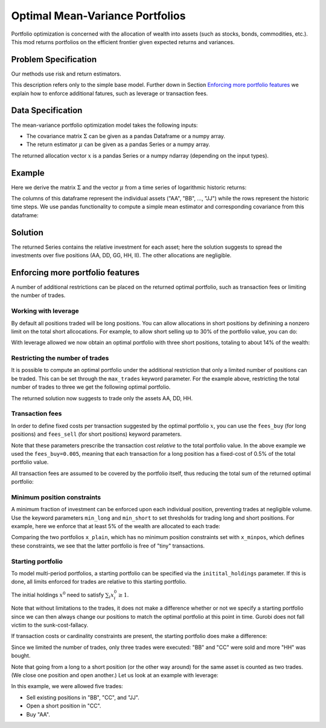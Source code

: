 Optimal Mean-Variance Portfolios
================================

Portfolio optimization is concerned with the allocation of wealth into assets (such as stocks, bonds, commodities, etc.). This mod returns portfolios on the efficient frontier given expected returns and variances.


Problem Specification
---------------------

Our methods use risk and return estimators.

.. tabs::

    .. tab:: Domain-Specific Description

        We consider a single-period portfolio optimization problem where want to allocate wealth into :math:`n` risky assets. The returned portfolio :math:`x` is an efficient mean-variance portfolio given returns :math:`\mu`, covariance :math:`\Sigma` and risk aversion :math:`\gamma`.


    .. tab:: Mathematical Description

        .. math::

            \begin{alignat}{2}
            \max \quad        & \mu^\top x - \tfrac12 \gamma\ x^\top\Sigma x \\
            \mbox{s.t.} \quad & 1^\top x = 1 \\
            \end{alignat}

        * :math:`\mu` is the vector of expected returns.
        * :math:`\Sigma` is the return covariance matrix.
        * :math:`x` is the portfolio where :math:`x_i` denotes the fraction of wealth invested in the risky asset :math:`i`.
        * :math:`\gamma\geq0` is the risk aversion coefficient.


This description refers only to the simple base model.  Further down in Section
`Enforcing more portfolio features`_ we explain how to enforce additional
fatures, such as leverage or transaction fees.


Data Specification
------------------

The mean-variance portfolio optimization model takes the following inputs:

* The covariance matrix :math:`\Sigma` can be given as a pandas Dataframe or a numpy array.
* The return estimator :math:`\mu` can be given as a pandas Series or a numpy array.


The returned allocation vector :math:`x` is a pandas Series or a numpy ndarray (depending on the input types).


Example
-------

Here we derive the matrix :math:`\Sigma` and the vector :math:`\mu` from a time series of logarithmic historic returns:

.. testsetup:: mod

    # Set pandas options for displaying dataframes, if needed
    import math
    import pandas as pd
    pd.options.display.max_rows = 10
    pd.options.display.max_columns = 7

.. doctest:: mod
    :options: +NORMALIZE_WHITESPACE

    >>> from gurobi_optimods import datasets
    >>> data = datasets.load_portfolio()
    >>> data
                AA        BB        CC  ...        HH        II        JJ
    0   -0.000601  0.002353 -0.075234  ...  0.060737 -0.012869 -0.022137
    1    0.019177  0.050008  0.041345  ... -0.026674  0.009876  0.012809
    2   -0.020333  0.026638 -0.038999  ... -0.023153 -0.007007 -0.038034
    3    0.001421 -0.053813 -0.013347  ... -0.012348  0.018736 -0.058373
    4    0.008648  0.114836  0.003617  ...  0.064090 -0.011153  0.024333
    ..        ...       ...       ...  ...       ...       ...       ...
    240  0.007382 -0.000724 -0.002444  ... -0.007654  0.018015 -0.017135
    241 -0.003362 -0.106913 -0.082365  ...  0.040787 -0.023020 -0.067792
    242  0.004359 -0.029763 -0.041986  ...  0.014522 -0.017109 -0.060247
    243 -0.018402 -0.054211 -0.075788  ... -0.013557  0.022576 -0.036793
    244 -0.016237  0.015580 -0.026970  ... -0.005893 -0.013456 -0.032203
    <BLANKLINE>
    [245 rows x 10 columns]

The columns of this dataframe represent the individual assets ("AA", "BB", ..., "JJ") while the rows represent the historic time steps. We use pandas functionality to compute a simple mean estimator and corresponding covariance from this dataframe:


.. testcode:: mod

    import pandas as pd

    from gurobi_optimods.datasets import load_portfolio
    from gurobi_optimods.portfolio import MeanVariancePortfolio

    data = load_portfolio()
    Sigma = data.cov()
    mu = data.mean()
    gamma = 100.0

    mvp = MeanVariancePortfolio(Sigma, mu)
    x = mvp.efficient_portfolio(gamma)

.. testoutput:: mod
    :hide:

    ...
    Optimize a model with 122 rows, 130 columns and 260 nonzeros
    ...
    Model has 55 quadratic objective terms
    ...



..  You can include the full Gurobi log output here for the curious reader.
    It will be visible as a collapsible section.

.. collapse:: View Gurobi Logs

    .. code-block:: text

        Gurobi Optimizer version 10.0.1 build v10.0.1rc0 (mac64[rosetta2])

        CPU model: Apple M1
        Thread count: 8 physical cores, 8 logical processors, using up to 8 threads

        Optimize a model with 1 rows, 10 columns and 10 nonzeros
        Model fingerprint: 0x7edd9de0
        Model has 55 quadratic objective terms
        Coefficient statistics:
        Matrix range     [1e+00, 1e+00]
        Objective range  [7e-04, 1e-02]
        QObjective range [7e-06, 2e-03]
        Bounds range     [0e+00, 0e+00]
        RHS range        [1e+00, 1e+00]
        Presolve time: 0.01s
        Presolved: 1 rows, 10 columns, 10 nonzeros
        Presolved model has 55 quadratic objective terms
        Ordering time: 0.00s

        Barrier statistics:
        Free vars  : 9
        AA' NZ     : 4.500e+01
        Factor NZ  : 5.500e+01
        Factor Ops : 3.850e+02 (less than 1 second per iteration)
        Threads    : 1

                          Objective                Residual
        Iter       Primal          Dual         Primal    Dual     Compl     Time
           0  -2.08348238e+05  2.08383773e+05  1.00e+04 1.43e-02  1.00e+06     0s
           1  -1.91482256e-01  4.99463850e+02  1.08e+01 9.88e-09  1.12e+03     0s
           2  -1.94725618e-02  4.56374984e+02  1.08e-05 9.88e-15  4.56e+01     0s
           3  -1.94685319e-02  4.71448851e-01  8.14e-10 1.39e-17  4.91e-02     0s
           4  -1.63767350e-02  1.14105476e-02  2.04e-11 6.94e-18  2.78e-03     0s
           5  -7.58352892e-03  1.59186002e-04  3.89e-16 2.08e-17  7.74e-04     0s
           6  -5.59221914e-03 -4.72740622e-03  1.67e-16 6.94e-18  8.65e-05     0s
           7  -5.18009820e-03 -5.10195350e-03  9.30e-16 1.04e-17  7.81e-06     0s
           8  -5.12692872e-03 -5.12414839e-03  6.11e-16 3.47e-18  2.78e-07     0s
           9  -5.12425311e-03 -5.12424841e-03  4.84e-15 6.94e-18  4.70e-10     0s

        Barrier solved model in 9 iterations and 0.00 seconds (0.00 work units)
        Optimal objective -5.12425311e-03


Solution
--------

The returned Series contains the relative investment for each asset;
here the solution suggests to spread the investments over five positions
(AA, DD, GG, HH, II).  The other allocations are negligible.

.. doctest:: mod
    :options: +NORMALIZE_WHITESPACE

    >>> x
    AA    4.236507e-01
    BB    1.743570e-07
    CC    7.573610e-10
    DD    2.430104e-01
    EE    1.017732e-07
    FF    2.760531e-09
    GG    2.937307e-02
    HH    2.350833e-01
    II    6.888222e-02
    JJ    1.248442e-08
    dtype: float64

.. _portfolio features:

Enforcing more portfolio features
---------------------------------

A number of additional restrictions can be placed on the returned optimal
portfolio, such as transaction fees or limiting the number of trades.

Working with leverage
~~~~~~~~~~~~~~~~~~~~~

By default all positions traded will be long positions. You can allow
allocations in short positions by definining a nonzero limit on the total short
allcocations.  For example, to allow short selling up to 30% of the
portfolio value, you can do:

.. testcode:: mod

    import pandas as pd
    from gurobi_optimods.datasets import load_portfolio
    from gurobi_optimods.portfolio import MeanVariancePortfolio
    data = load_portfolio()
    Sigma = data.cov()
    mu = data.mean()
    gamma = 100.0
    mvp = MeanVariancePortfolio(Sigma, mu)
    x = mvp.efficient_portfolio(gamma, max_total_short=0.3)

.. testoutput:: mod
    :hide:

    ...
    Optimize a model with 122 rows, 130 columns and 290 nonzeros
    ...
    Model has 55 quadratic objective terms
    ...

With leverage allowed we now obtain an optimal portfolio with three short
positions, totaling to about 14% of the wealth:

.. doctest:: mod
    :options: +NORMALIZE_WHITESPACE +ELLIPSIS

    >>> x
        AA    0.437482
        BB    0.020704
        CC   -0.080789
        DD    0.271877
        EE    0.019897
        FF   -0.029849
        GG    0.083466
        HH    0.240992
        II    0.066809
        JJ   -0.030588
    dtype: float64

    >>> x[x<0].sum()
    -0.141226...

Restricting the number of trades
~~~~~~~~~~~~~~~~~~~~~~~~~~~~~~~~

It is possible to compute an optimal portfolio under the additional restriction
that only a limited number of positions can be traded.  This can be set through
the ``max_trades`` keyword parameter.  For the example above, restricting the
total number of trades to three we get the following optimal portfolio.

.. testcode:: mod

    import pandas as pd

    from gurobi_optimods.datasets import load_portfolio
    from gurobi_optimods.portfolio import MeanVariancePortfolio

    data = load_portfolio()
    Sigma = data.cov()
    mu = data.mean()
    gamma = 100.0

    mvp = MeanVariancePortfolio(Sigma, mu)
    x = mvp.efficient_portfolio(gamma, max_trades=3)

.. testoutput:: mod
    :hide:

    ...
    Optimize a model with 123 rows, 130 columns and 300 nonzeros
    ...
    Model has 55 quadratic objective terms
    ...

The returned solution now suggests to trade only the assets AA, DD, HH.

.. doctest:: mod
    :options: +NORMALIZE_WHITESPACE

    >>> x
	AA    0.482084
	BB    0.000000
	CC    0.000000
	DD    0.282683
	EE    0.000000
	FF    0.000000
	GG    0.000000
	HH    0.235233
	II    0.000000
	JJ    0.000000
    dtype: float64

Transaction fees
~~~~~~~~~~~~~~~~

In order to define fixed costs per transaction suggested by the optimal
portfolio :math:`x`, you can use the ``fees_buy`` (for long positions) and
``fees_sell`` (for short positions) keyword parameters.

.. testcode:: mod

    import pandas as pd

    from gurobi_optimods.datasets import load_portfolio
    from gurobi_optimods.portfolio import MeanVariancePortfolio

    data = load_portfolio()
    Sigma = data.cov()
    mu = data.mean()
    gamma = 100.0

    mvp = MeanVariancePortfolio(Sigma, mu)
    x = mvp.efficient_portfolio(gamma, fees_buy=0.005)

.. testoutput:: mod
    :hide:

    ...
    Optimize a model with 122 rows, 130 columns and 270 nonzeros
    ...
    Model has 55 quadratic objective terms
    ...

Note that these parameters prescribe the transaction cost *relative* to the
total portfolio value.  In the above example we used the ``fees_buy=0.005``,
meaning that each transaction for a long position has a fixed-cost of 0.5% of
the total portfolio value.

All transaction fees are assumed to be covered by the portfolio itself,
thus reducing the total sum of the returned optimal portfolio:

.. doctest:: mod
   :options: +NORMALIZE_WHITESPACE

    >>> round(x.sum(), ndigits=6)
    0.95

.. testcode:: mod
    :hide:

    assert math.isclose(x.sum(), 0.95)

Minimum position constraints
~~~~~~~~~~~~~~~~~~~~~~~~~~~~

A minimum fraction of investment can be enforced upon each individual position,
preventing trades at negligible volume.  Use the keyword parameters
``min_long`` and ``min_short`` to set thresholds for trading long and short
positions.  For example, here we enforce that at least 5% of the wealth are
allocated to each trade:

.. testcode:: mod

    import pandas as pd
    from gurobi_optimods.datasets import load_portfolio
    from gurobi_optimods.portfolio import MeanVariancePortfolio
    data = load_portfolio()
    Sigma = data.cov()
    mu = data.mean()
    gamma = 100.0
    mvp = MeanVariancePortfolio(Sigma, mu)
    x_plain = mvp.efficient_portfolio(gamma, max_total_short=0.3)
    x_minpos = mvp.efficient_portfolio(gamma, max_total_short=0.3, min_long=0.05, min_short=0.05)

.. testoutput:: mod
    :hide:

    ...
    Optimize a model with 122 rows, 130 columns and 290 nonzeros
    ...
    Model has 55 quadratic objective terms
    ...
    Optimize a model with 162 rows, 130 columns and 370 nonzeros
    ...
    Model has 55 quadratic objective terms
    ...

Comparing the two portfolios ``x_plain``, which has no minimum position
constraints set with ``x_minpos``, which defines these constraints, we see that
the latter portfolio is free of "tiny" transactions.

.. doctest:: mod
    :options: +NORMALIZE_WHITESPACE

    >>> pd.concat([x_plain, x_minpos], keys=["plain", "minpos"], axis=1)
           plain    minpos
    AA  0.437482  0.431366
    BB  0.020704  0.000000
    CC -0.080789 -0.070755
    DD  0.271877  0.284046
    EE  0.019897  0.000000
    FF -0.029849 -0.050000
    GG  0.083466  0.097149
    HH  0.240992  0.244677
    II  0.066809  0.063517
    JJ -0.030588  0.000000

Starting portfolio
~~~~~~~~~~~~~~~~~~

To model multi-period portfolios, a starting portfolio can be specified via the ``initital_holdings`` parameter.
If this is done, all limits enforced for trades are relative to this starting portfolio.

The initial holdings :math:`x^0` need to satisfy :math:`\sum_i x^0_i \geq 1`.

.. testcode:: mod

    import pandas as pd
    import numpy as np
    from gurobi_optimods.datasets import load_portfolio
    from gurobi_optimods.portfolio import MeanVariancePortfolio
    data = load_portfolio()
    Sigma = data.cov()
    mu = data.mean()
    gamma = 100.0
    mvp = MeanVariancePortfolio(Sigma, mu)
    x0 = 1.0 / mu.size * np.ones(mu.size)

    x_without = mvp.efficient_portfolio(gamma, initial_holdings=None)
    x_with = mvp.efficient_portfolio(gamma, initial_holdings=x0)

.. testoutput:: mod
    :hide:

    ...
    Optimize a model with 122 rows, 130 columns and 260 nonzeros
    ...
    Model has 55 quadratic objective terms
    ...
    Optimize a model with 122 rows, 130 columns and 260 nonzeros
    ...
    Model has 55 quadratic objective terms
    ...

.. doctest:: mod
    :options: +NORMALIZE_WHITESPACE

    >>> pd.concat([x_without, x_with], keys=["without", "with"], axis=1)
            without      with
    AA  4.236507e-01  0.423651
    BB  1.743570e-07  0.000000
    CC  7.573610e-10  0.000000
    DD  2.430104e-01  0.243011
    EE  1.017732e-07  0.000000
    FF  2.760531e-09  0.000000
    GG  2.937307e-02  0.029373
    HH  2.350833e-01  0.235083
    II  6.888222e-02  0.068882
    JJ  1.248442e-08  0.000000

Note that without limitations to the trades, it does not make a difference whether or not we specify a starting portfolio
since we can then always change our positions to match the optimal portfolio at this point in time.
Gurobi does not fall victim to the sunk-cost-fallacy.

If transaction costs or cardinality constraints are present, the starting portfolio does make a difference:

.. testcode:: mod

    import pandas as pd
    import numpy as np
    from gurobi_optimods.datasets import load_portfolio
    from gurobi_optimods.portfolio import MeanVariancePortfolio
    data = load_portfolio()
    Sigma = data.cov()
    mu = data.mean()
    gamma = 100.0
    mvp = MeanVariancePortfolio(Sigma, mu)
    x0 = 1.0 / mu.size * np.ones(mu.size)

    x = mvp.efficient_portfolio(gamma, initial_holdings=x0, max_trades=3)

.. doctest:: mod
    :options: +NORMALIZE_WHITESPACE

    >>> x
    AA    0.1
    BB    0.0
    CC    0.0
    DD    0.1
    EE    0.1
    FF    0.1
    GG    0.1
    HH    0.3
    II    0.1
    JJ    0.1
    dtype: float64

Since we limited the number of trades, only three trades were executed: "BB" and "CC" were sold and more "HH" was bought.


Note that going from a long to a short position (or the other way around) for the same asset is counted as two trades.
(We close one position and open another.)
Let us look at an example with leverage:

.. testcode:: mod

    import pandas as pd
    import numpy as np
    from gurobi_optimods.datasets import load_portfolio
    from gurobi_optimods.portfolio import MeanVariancePortfolio
    data = load_portfolio()
    Sigma = data.cov()
    mu = data.mean()
    gamma = 100.0
    mvp = MeanVariancePortfolio(Sigma, mu)
    x0 = 1.0 / mu.size * np.ones(mu.size)

    x = mvp.efficient_portfolio(gamma, initial_holdings=x0, max_trades=5, max_total_short=0.1)

.. doctest:: mod
    :options: +NORMALIZE_WHITESPACE

    >>> x
    AA    0.5
    BB    0.0
    CC   -0.1
    DD    0.1
    EE    0.1
    FF    0.1
    GG    0.1
    HH    0.1
    II    0.1
    JJ    0.0
    dtype: float64

In this example, we were allowed five trades:

* Sell existing positions in "BB", "CC", and "JJ".
* Open a short position in "CC".
* Buy "AA".

